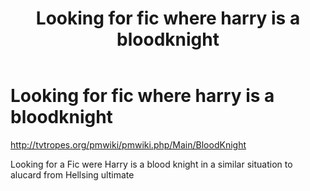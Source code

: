 #+TITLE: Looking for fic where harry is a bloodknight

* Looking for fic where harry is a bloodknight
:PROPERTIES:
:Author: Call0013
:Score: 4
:DateUnix: 1471950758.0
:DateShort: 2016-Aug-23
:FlairText: Request
:END:
[[http://tvtropes.org/pmwiki/pmwiki.php/Main/BloodKnight]]

Looking for a Fic were Harry is a blood knight in a similar situation to alucard from Hellsing ultimate

